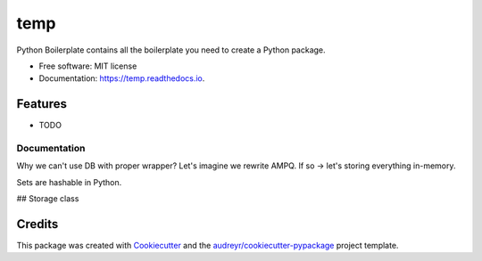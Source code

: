 ====
temp
====


.. image:: https://img.shields.io/pypi/v/temp.svg
        :target: https://pypi.python.org/pypi/temp

.. image:: https://img.shields.io/travis/rhangelxs/temp.svg
        :target: https://travis-ci.org/rhangelxs/temp

.. image:: https://readthedocs.org/projects/temp/badge/?version=latest
        :target: https://temp.readthedocs.io/en/latest/?badge=latest
        :alt: Documentation Status


.. image:: https://pyup.io/repos/github/rhangelxs/temp/shield.svg
     :target: https://pyup.io/repos/github/rhangelxs/temp/
     :alt: Updates



Python Boilerplate contains all the boilerplate you need to create a Python package.


* Free software: MIT license
* Documentation: https://temp.readthedocs.io.


Features
--------

* TODO

Documentation
________
Why we can't use DB with proper wrapper? Let's imagine we rewrite AMPQ.
If so -> let's storing everything in-memory.

Sets are hashable in Python.

## Storage class


Credits
-------

This package was created with Cookiecutter_ and the `audreyr/cookiecutter-pypackage`_ project template.

.. _Cookiecutter: https://github.com/audreyr/cookiecutter
.. _`audreyr/cookiecutter-pypackage`: https://github.com/audreyr/cookiecutter-pypackage

